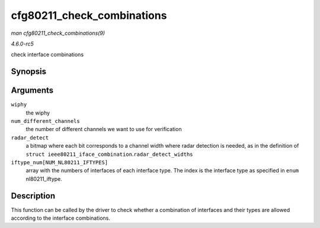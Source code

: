 .. -*- coding: utf-8; mode: rst -*-

.. _API-cfg80211-check-combinations:

===========================
cfg80211_check_combinations
===========================

*man cfg80211_check_combinations(9)*

*4.6.0-rc5*

check interface combinations


Synopsis
========

.. c:function:: int cfg80211_check_combinations( struct wiphy * wiphy, const int num_different_channels, const u8 radar_detect, const int iftype_num[NUM_NL80211_IFTYPES] )

Arguments
=========

``wiphy``
    the wiphy

``num_different_channels``
    the number of different channels we want to use for verification

``radar_detect``
    a bitmap where each bit corresponds to a channel width where radar
    detection is needed, as in the definition of
    ``struct ieee80211_iface_combination``.\ ``radar_detect_widths``

``iftype_num[NUM_NL80211_IFTYPES]``
    array with the numbers of interfaces of each interface type. The
    index is the interface type as specified in ``enum``
    nl80211_iftype.


Description
===========

This function can be called by the driver to check whether a combination
of interfaces and their types are allowed according to the interface
combinations.


.. ------------------------------------------------------------------------------
.. This file was automatically converted from DocBook-XML with the dbxml
.. library (https://github.com/return42/sphkerneldoc). The origin XML comes
.. from the linux kernel, refer to:
..
.. * https://github.com/torvalds/linux/tree/master/Documentation/DocBook
.. ------------------------------------------------------------------------------
